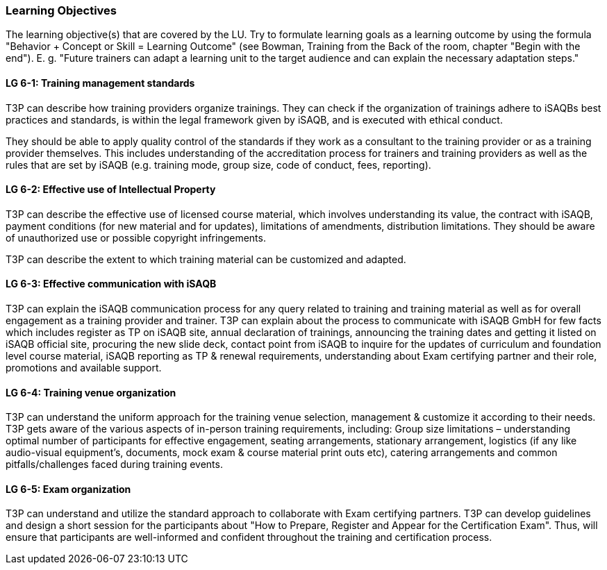 // tag::EN[]
[discrete]
=== Learning Objectives
// end::EN[]

// tag::REMARK[]
[sidebar]
The learning objective(s) that are covered by the LU. Try to formulate learning goals as a learning outcome by using the formula "Behavior + Concept or Skill = Learning Outcome" (see Bowman, Training from the Back of the room, chapter "Begin with the end"). E. g. "Future trainers can adapt a learning unit to the target audience and can explain the necessary adaptation steps."
// end::REMARK[]

// tag::EN[]
[discrete]
[[LG-6-1]]

==== LG 6-1: Training management standards

T3P can describe how training providers organize trainings.
They can check if the organization of trainings adhere to iSAQBs best practices and standards, is within the legal framework given by iSAQB, and is executed with ethical conduct.

They should be able to apply quality control of the standards if they work as a consultant to the training provider or as a training provider themselves.
This includes understanding of the accreditation process for trainers and training providers as well as the rules that are set by iSAQB (e.g. training mode, group size, code of conduct, fees, reporting).


[discrete]
[[LG-6-2]]
==== LG 6-2: Effective use of Intellectual Property

T3P can describe the effective use of licensed course material, which involves understanding its value, the contract with iSAQB, payment conditions (for new material and for updates), limitations of amendments, distribution limitations.
They should be aware of unauthorized use or possible copyright infringements.

T3P can describe the extent to which training material can be customized and adapted.

[discrete]
[[LG-6-3]]
==== LG 6-3: Effective communication with iSAQB

T3P can explain the iSAQB communication process for any query related to training and training material as well as for overall engagement as a training provider and trainer.
T3P can explain about the process to communicate with iSAQB GmbH for few facts which includes register as TP on iSAQB site, annual declaration of trainings, announcing the training dates and getting it listed on iSAQB official site, procuring the new slide deck, contact point from iSAQB to inquire for the updates of curriculum and foundation level course material, iSAQB reporting as TP & renewal requirements, understanding about Exam certifying partner and their role, promotions and available support.


[discrete]
[[LG-6-4]]
==== LG 6-4: Training venue organization

T3P can understand the uniform approach for the training venue selection, management & customize it according to their needs.
T3P gets aware of the various aspects of in-person training requirements, including:
Group size limitations – understanding optimal number of participants for effective engagement, seating arrangements, stationary arrangement, logistics (if any like audio-visual equipment's, documents, mock exam & course material print outs etc), catering arrangements and common pitfalls/challenges faced during training events.


[discrete]
[[LG-6-5]]
==== LG 6-5: Exam organization

T3P can understand and utilize the standard approach to collaborate with Exam certifying partners.
T3P can develop guidelines and design a short session for the participants about "How to Prepare, Register and Appear for the Certification Exam". Thus, will ensure that participants are well-informed and confident throughout the training and certification process.






// end::EN[]
